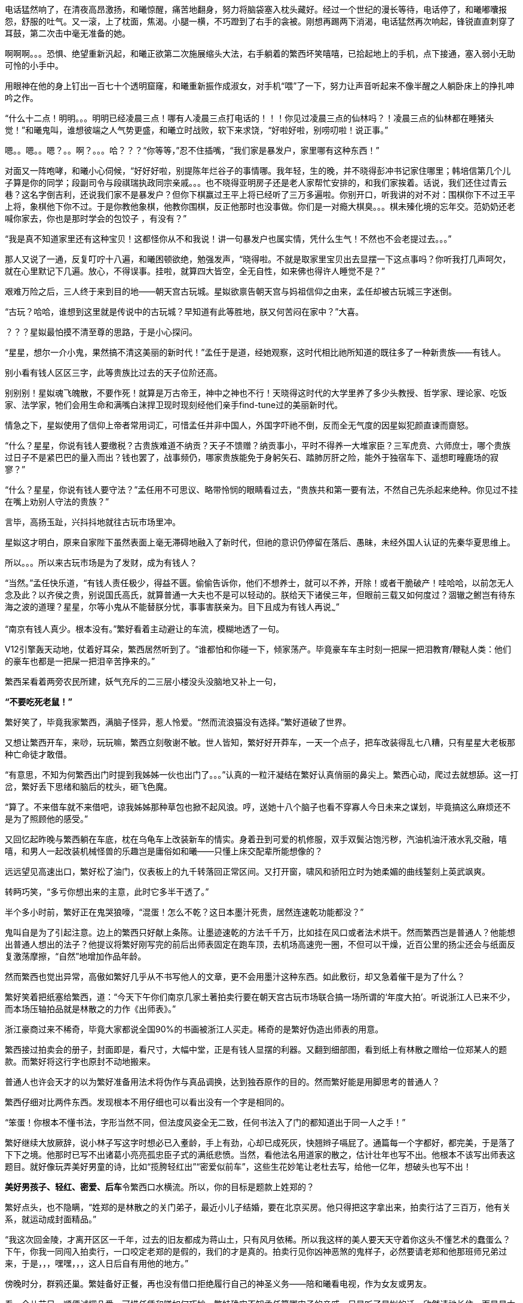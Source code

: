 // 四女士
// 斗宝前章，四女士虚指，具体为谁我也不知

电话猛然响了，在清夜高昂激扬，和曦惊醒，痛苦地翻身，努力将脑袋塞入枕头藏好。经过一个世纪的漫长等待，电话停了，和曦嘟囔报怨，舒服的吐气。又一滚，上了枕面，焦渴。小腿一横，不巧蹬到了右手的衾被。刚想再踢两下消渴，电话猛然再次响起，锋锐直直刺穿了耳鼓，第二次击中毫无准备的她。

啊啊啊。。。恐惧、绝望重新汎起，和曦正欲第二次施展缩头大法，右手躺着的繁西坏笑嘻嘻，已拾起地上的手机，点下接通，塞入弱小无助可怜的小手中。

用眼神在他的身上钉出一百七十个透明窟窿，和曦重新振作成淑女，对手机“喂”了一下，努力让声音听起来不像半醒之人躺卧床上的挣扎呻吟之作。

“什么十二点！明明。。。明明已经凌晨三点！哪有人凌晨三点打电话的！！！你见过凌晨三点的仙林吗？！凌晨三点的仙林都在睡猪头觉！”和曦鬼叫，谁想彼端之人气势更盛，和曦立时战败，软下来求饶，“好啦好啦，别唠叨啦！说正事。”

嗯。。嗯。。嗯？。。啊？。。。哈？？？“你等等，”忍不住插嘴，“我们家是暴发户，家里哪有这种东西！”

对面又一阵咆哮，和曦小心伺候，“好好好啦，别提陈年烂谷子的事情哪。我年轻，生的晚，并不晓得彭冲书记家住哪里；韩培信第几个儿子算是你的同学；段副司令与段祺瑞执政同宗亲戚。。。也不晓得亚明房子还是老人家帮忙安排的，和我们家挨着。话说，我们还住过青云巷？这名字倒吉利，还说我们家不是暴发户？但你下棋赢过王平上将已经听了三万多遍啦。你别开口，听我讲的对不对：围棋你下不过王平上将，象棋他下你不过。于是你教他象棋，他教你围棋，反正他那时也没事做。你们是一对瘾大棋臭。。。棋未殝化境的忘年交。范奶奶还老喊你家去，你也是那时学会的包饺子 ，有没有？”

“我是真不知道家里还有这种宝贝！这都怪你从不和我说！讲一句暴发户也属实情，凭什么生气！不然也不会老提过去。。。”

那人又说了一通，反复叮咛十八遍，和曦困顿欲绝，勉强发声，“晓得啦。不就是取家里宝贝出去显摆一下这点事吗？你听我打几声呵欠，就在心里默记下几遍。放心，不得误事。挂啦，就算四大皆空，全无自性，如来佛也得许人睡觉不是？”

// 4/18
艰难万险之后，三人终于来到目的地——朝天宫古玩城。星姒欲禀告朝天宫与妈祖信仰之由来，孟任却被古玩城三字迷倒。

“古玩？哈哈，谁想到这里就是传说中的古玩城？早知道有此等胜地，朕又何苦闷在家中？”大喜。

？？？星姒最怕摸不清至尊的思路，于是小心探问。

“星星，想尔一介小鬼，果然搞不清这美丽的新时代！”孟任于是道，经她观察，这时代相比祂所知道的既往多了一种新贵族——有钱人。

别小看有钱人区区三字，此等贵族比过去的天子位阶还高。

别别别！星姒魂飞魄散，不要作死！就算是万古帝王，神中之神也不行！天晓得这时代的大学里养了多少头教授、哲学家、理论家、吃饭家、法学家，牠们会用生命和满嘴白沫捍卫现时现刻经他们亲手find-tune过的美丽新时代。
// 只怕无人能懂

情急之下，星姒使用了信仰上帝者常用词汇，可惜孟任并非中国人，外国字吓祂不倒，反而全无气度的因星姒犯颜直谏而齌怒。

“什么？星星，你说有钱人要缴税？古贵族难道不纳贡？天子不馈赠？纳贡事小，平时不得养一大堆家臣？三军虎贲、六师庶士，哪个贵族过日子不是紧巴巴的量入而出？钱也罢了，战事频仍，哪家贵族能免于身躬矢石、踏肺厉肝之险，能外于独宿车下、遥想町疃鹿场的寂寥？”

“什么？星星，你说有钱人要守法？”孟任用不可思议、略带怜悯的眼睛看过去，“贵族共和第一要有法，不然自己先杀起来绝种。你见过不挂在嘴上劝别人守法的贵族？”

言毕，高扬玉趾，兴抖抖地就往古玩市场里冲。

星姒这才明白，原来自家陛下虽然表面上毫无滞碍地融入了新时代，但祂的意识仍停留在落后、愚昧，未经外国人认证的先秦华夏思维上。

所以。。。所以来古玩市场是为了发财，成为有钱人？

“当然。”孟任快乐道，“有钱人责任极少，得益不匮。偷偷告诉你，他们不想养士，就可以不养，开除！或者干脆破产！哇哈哈，以前怎无人念及此？以齐侯之贵，别说国氏高氏，就算普通一大夫也不是可以轻动的。朕给天下诸侯三年，但眼前三载又如何度过？涸辙之鲋岂有待东海之波的道理？星星，尔等小鬼从不能替朕分忧，事事害朕亲为。目下且成为有钱人再说~~~”
// 孟任第二次降临前面提一下被某个老头阻止，星姒：为何还要搞这套？

// 4/19
“南京有钱人真少。根本没有。”繁好看着主动避让的车流，模糊地透了一句。

V12引擎轰天动地，仗着好耳朵，繁西居然听到了。“谁都怕和你碰一下，倾家荡产。毕竟豪车车主时刻一把屎一把泪教育/鞭鞑人类：他们的豪车也都是一把屎一把泪辛苦挣来的。”

繁西呆看着两旁农民所建，妖气充斥的二三层小楼没头没脑地又补上一句，

**“不要吃死老鼠！”**

繁好笑了，毕竟我家繁西，满脑子怪异，惹人怜爱。“然而流浪猫没有选择。”繁好道破了世界。

又想让繁西开车，来唦，玩玩嘛，繁西立刻敬谢不敏。世人皆知，繁好好开莽车，一天一个点子，把车改装得乱七八糟，只有星星大老板那种亡命徒才敢借。

“有意思，不知为何繁西出门时提到我姊姊一伙也出门了。。。”认真的一粒汗凝结在繁好认真俏丽的鼻尖上。繁西心动，爬过去就想舔。这一打岔，繁好丢下思绪和脑后的枕头，砸飞色魔。

“算了。不来借车就不来借吧，谅我姊姊那种草包也掀不起风浪。哼，送她十八个脑子也看不穿寡人今日未来之谋划，毕竟搞这么麻烦还不是为了照顾他的感受。”

又回忆起昨晚与繁西躺在车底，枕在乌龟车上改装新车的情实。身着丑到可爱的机修服，双手双鬓沾饱污秽，汽油机油汗液水乳交融，嘻嘻，和男人一起改装机械怪兽的乐趣岂是庸俗如和曦——只懂上床交配辈所能想像的？

远远望见高速出口，繁好松了油门，仪表板上的九千转落回正常区间。又打开窗，啸风和骄阳立时为她柔媚的曲线錾刻上英武飒爽。

转眄巧笑，“多亏你想出来的主意，此时它多半干透了。”

半个多小时前，繁好正在鬼哭狼嚎，“混蛋！怎么不乾？这日本墨汁死贵，居然连速乾功能都没？”

鬼叫自是为了引起注意。边上的繁西只好献上条陈。让墨迹速乾的方法千千万，比如挂在风口或者法术烘干。然而繁西岂是普通人？他能想出普通人想出的法子？他提议将繁好刚写完的前后出师表固定在跑车顶，去机场高速兜一圈，不但可以干燥，近百公里的扬尘还会与纸面反复激荡摩擦，“自然”地增加作品年龄。

然而繁西也觉出异常，高傲如繁好几乎从不书写他人的文章，更不会用墨汁这种东西。如此敷衍，却又急着催干是为了什么？

繁好笑着把纸塞给繁西，道：“今天下午你们南京几家土著拍卖行要在朝天宫古玩市场联合搞一场所谓的‘年度大拍’。听说浙江人已来不少，而本场压轴拍品就是林散之的力作《出师表》。”

浙江豪商过来不稀奇，毕竟大家都说全国90%的书画被浙江人买走。稀奇的是繁好伪造出师表的用意。

繁西接过拍卖会的册子，封面即是，看尺寸，大幅中堂，正是有钱人显摆的利器。又翻到细部图，看到纸上有林散之赠给一位郑某人的题款。而繁好将这行字也原封不动地搬来。

普通人也许会天才的以为繁好准备用法术将伪作与真品调换，达到独吞原作的目的。然而繁好能是用脚思考的普通人？

繁西仔细对比两件东西。发现根本不用仔细也可以看出没有一个字是相同的。

“笨蛋！你根本不懂书法，字形当然不同，但法度风姿全无二致，任何书法入了门的都知道出于同一人之手！”

繁好继续大放厥辞，说小林子写这字时想必已入耊龄，手上有劲，心却已成死灰，快翘辫子嗝屁了。通篇每一个字都好，都完美，于是落了下下之境。他那时已写不出诸葛小亮亮孤忠臣子式的满纸悲愤。当然，看他法名用道家的散之，估计壮年也写不出。他根本不该写出师表这题目。就好像玩弄美好男童的诗，比如“揽胯轻红出”“密爱似前车”，这些生花妙笔让老杜去写，给他一亿年，想破头也写不出！
// 轻红应指未发育未色素沉积的阴茎或肛门。当然诗无达沽。

**美好男孩子、轻红、密爱、后车**令繁西口水横流。所以，你的目标是题款上姓郑的？

繁好点头，也不隐瞒，“姓郑的是林散之的关门弟子，最近小儿子结婚，要在北京买房。他只得把这字拿出来，拍卖行沽了三百万，他有关系，就运动成封面精品。”

“我这次回金陵，才离开区区一千年，过去的旧友都成为蒋山土，只有风月依稀。所以我这样的美人要天天守着你这头不懂艺术的蠢蛋么？下午，你我一同闯入拍卖行，一口咬定老郑的是假的，我们的才是真的。拍卖行见你凶神恶煞的鬼样子，必然要请老郑和他那班师兄弟过来，于是，，，嘿嘿，，，这人日后自有用他的地方。”


// 5/4
傍晚时分，群鸦还巢。繁娃备好正餐，再也没有借口拒绝履行自己的神圣义务——陪和曦看电视，作为女友或男友。

看一会儿节目，顺便试探几番，可惜任凭和曦如何巧妙，繁娃确实不知孟任算哪门子的亲戚，只是听了星姒的话，欣然请祂长住。而星星大老板自然可以一言决定繁家的家事。

睡倒在沙发，和曦满足地撑起懒腰，左手去抓繁娃半垂的乌髮，口中喃喃重复，带着轻蔑，“**为何不给他们蛋糕？**”
// 轻蔑造谣者卢梭

突然觉得是好话题，“她有罪吗？”

繁娃笑了，毫不犹豫，“夫妻敌体。”

“那她该死么？”

繁好喉头响动了一下，又强忍着咽了回去，背向后靠倒，窗外漫天黑鸦黑羽成阵，叹息，“她一身承担了几百年来法王的罪恶统治。几百年的罪恶由她一身来担负。哼。。。”

只有一种情况会让繁西后悔管不住鸡巴。就是眼前。

// 5/6
女子突然动情，从背后双臂锁住繁西，全身颤抖紧贴扭动，摩挲。又伸长颈项，沿后颈曲线盘旋向上。吹气呵气，语声缠绵，“繁西，繁西！”

繁西并非不肯帮忙，亦不想违背自有两性动物以来的约定俗成：雄性为了交配总得做出点牺牲，比如金钱、权力、婚姻、自由。。。但这事怎么想都和自己无关呀。

女子稍稍冷静，一冷静自然放缓了吹气和盘弄阴茎的速度与力度，思索说辞，“这事儿很蹊跷。我们完全没头绪。只好在那天做个局，引他主动上钩，露出马脚。你懂的，古玩不就是靠做局？我们需要你这样的伶俐人到时随机应变。放心，就算什么都查不出来，你今晚射的脏东西也不会还你的！哈哈哈”

说完自己笑倒在皎洁的床单上，努力挺起后臀，牵着繁西的阴茎往股沟里捅，邀他体验早已就绪的新田野。

车门又一次打开，也是最后一次，女皇的面容出现在女儿的视界中，“别哭了，宝贝。牢牢记住你的职责，将仁慈带去，让你的臣民纷纷传颂，朕为他们送来了天使。”
